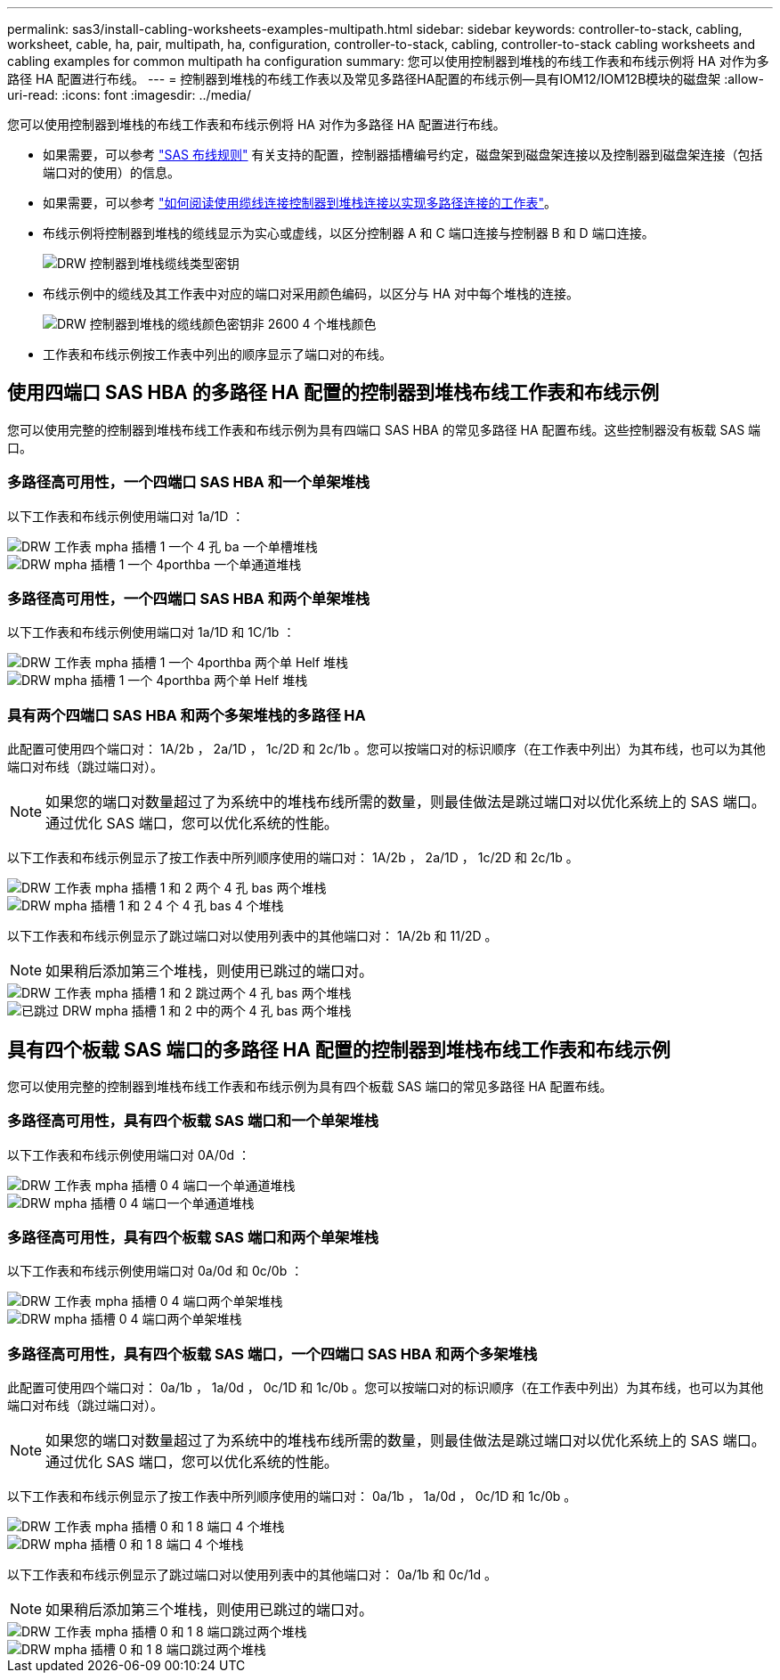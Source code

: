 ---
permalink: sas3/install-cabling-worksheets-examples-multipath.html 
sidebar: sidebar 
keywords: controller-to-stack, cabling, worksheet, cable, ha, pair, multipath, ha, configuration, controller-to-stack, cabling, controller-to-stack cabling worksheets and cabling examples for common multipath ha configuration 
summary: 您可以使用控制器到堆栈的布线工作表和布线示例将 HA 对作为多路径 HA 配置进行布线。 
---
= 控制器到堆栈的布线工作表以及常见多路径HA配置的布线示例—具有IOM12/IOM12B模块的磁盘架
:allow-uri-read: 
:icons: font
:imagesdir: ../media/


[role="lead"]
您可以使用控制器到堆栈的布线工作表和布线示例将 HA 对作为多路径 HA 配置进行布线。

* 如果需要，可以参考 link:install-cabling-rules.html["SAS 布线规则"] 有关支持的配置，控制器插槽编号约定，磁盘架到磁盘架连接以及控制器到磁盘架连接（包括端口对的使用）的信息。
* 如果需要，可以参考 link:install-cabling-worksheets-how-to-read-multipath.html["如何阅读使用缆线连接控制器到堆栈连接以实现多路径连接的工作表"]。
* 布线示例将控制器到堆栈的缆线显示为实心或虚线，以区分控制器 A 和 C 端口连接与控制器 B 和 D 端口连接。
+
image::../media/drw_controller_to_stack_cable_type_key.gif[DRW 控制器到堆栈缆线类型密钥]

* 布线示例中的缆线及其工作表中对应的端口对采用颜色编码，以区分与 HA 对中每个堆栈的连接。
+
image::../media/drw_controller_to_stack_cable_color_key_non2600_4stackcolors.gif[DRW 控制器到堆栈的缆线颜色密钥非 2600 4 个堆栈颜色]

* 工作表和布线示例按工作表中列出的顺序显示了端口对的布线。




== 使用四端口 SAS HBA 的多路径 HA 配置的控制器到堆栈布线工作表和布线示例

您可以使用完整的控制器到堆栈布线工作表和布线示例为具有四端口 SAS HBA 的常见多路径 HA 配置布线。这些控制器没有板载 SAS 端口。



=== 多路径高可用性，一个四端口 SAS HBA 和一个单架堆栈

以下工作表和布线示例使用端口对 1a/1D ：

image::../media/drw_worksheet_mpha_slot_1_one_4porthba_one_singleshelf_stack.gif[DRW 工作表 mpha 插槽 1 一个 4 孔 ba 一个单槽堆栈]

image::../media/drw_mpha_slot_1_one_4porthba_one_singleshelf_stack.gif[DRW mpha 插槽 1 一个 4porthba 一个单通道堆栈]



=== 多路径高可用性，一个四端口 SAS HBA 和两个单架堆栈

以下工作表和布线示例使用端口对 1a/1D 和 1C/1b ：

image::../media/drw_worksheet_mpha_slot_1_one_4porthba_two_singleshelf_stacks.gif[DRW 工作表 mpha 插槽 1 一个 4porthba 两个单 Helf 堆栈]

image::../media/drw_mpha_slot_1_one_4porthba_two_singleshelf_stacks.gif[DRW mpha 插槽 1 一个 4porthba 两个单 Helf 堆栈]



=== 具有两个四端口 SAS HBA 和两个多架堆栈的多路径 HA

此配置可使用四个端口对： 1A/2b ， 2a/1D ， 1c/2D 和 2c/1b 。您可以按端口对的标识顺序（在工作表中列出）为其布线，也可以为其他端口对布线（跳过端口对）。


NOTE: 如果您的端口对数量超过了为系统中的堆栈布线所需的数量，则最佳做法是跳过端口对以优化系统上的 SAS 端口。通过优化 SAS 端口，您可以优化系统的性能。

以下工作表和布线示例显示了按工作表中所列顺序使用的端口对： 1A/2b ， 2a/1D ， 1c/2D 和 2c/1b 。

image::../media/drw_worksheet_mpha_slots_1_and_2_two_4porthbas_two_stacks.gif[DRW 工作表 mpha 插槽 1 和 2 两个 4 孔 bas 两个堆栈]

image::../media/drw_mpha_slots_1_and_2_4porthbas_4_stacks.gif[DRW mpha 插槽 1 和 2 4 个 4 孔 bas 4 个堆栈]

以下工作表和布线示例显示了跳过端口对以使用列表中的其他端口对： 1A/2b 和 11/2D 。


NOTE: 如果稍后添加第三个堆栈，则使用已跳过的端口对。

image::../media/drw_worksheet_mpha_slots_1_and_2_two_4porthbas_two_stacks_skipped.gif[DRW 工作表 mpha 插槽 1 和 2 跳过两个 4 孔 bas 两个堆栈]

image::../media/drw_mpha_slots_1_and_2_two_4porthbas_two_stacks_skipped.gif[已跳过 DRW mpha 插槽 1 和 2 中的两个 4 孔 bas 两个堆栈]



== 具有四个板载 SAS 端口的多路径 HA 配置的控制器到堆栈布线工作表和布线示例

您可以使用完整的控制器到堆栈布线工作表和布线示例为具有四个板载 SAS 端口的常见多路径 HA 配置布线。



=== 多路径高可用性，具有四个板载 SAS 端口和一个单架堆栈

以下工作表和布线示例使用端口对 0A/0d ：

image::../media/drw_worksheet_mpha_slot_0_4ports_one_singleshelf_stack.gif[DRW 工作表 mpha 插槽 0 4 端口一个单通道堆栈]

image::../media/drw_mpha_slot_0_4ports_one_singleshelf_stack.gif[DRW mpha 插槽 0 4 端口一个单通道堆栈]



=== 多路径高可用性，具有四个板载 SAS 端口和两个单架堆栈

以下工作表和布线示例使用端口对 0a/0d 和 0c/0b ：

image::../media/drw_worksheet_mpha_slot_0_4ports_two_singleshelf_stacks.gif[DRW 工作表 mpha 插槽 0 4 端口两个单架堆栈]

image::../media/drw_mpha_slot_0_4ports_two_singleshelf_stacks.gif[DRW mpha 插槽 0 4 端口两个单架堆栈]



=== 多路径高可用性，具有四个板载 SAS 端口，一个四端口 SAS HBA 和两个多架堆栈

此配置可使用四个端口对： 0a/1b ， 1a/0d ， 0c/1D 和 1c/0b 。您可以按端口对的标识顺序（在工作表中列出）为其布线，也可以为其他端口对布线（跳过端口对）。


NOTE: 如果您的端口对数量超过了为系统中的堆栈布线所需的数量，则最佳做法是跳过端口对以优化系统上的 SAS 端口。通过优化 SAS 端口，您可以优化系统的性能。

以下工作表和布线示例显示了按工作表中所列顺序使用的端口对： 0a/1b ， 1a/0d ， 0c/1D 和 1c/0b 。

image::../media/drw_worksheet_mpha_slots_0_and_1_8ports_4stacks.gif[DRW 工作表 mpha 插槽 0 和 1 8 端口 4 个堆栈]

image::../media/drw_mpha_slots_0_and_1_8ports_4_stacks.gif[DRW mpha 插槽 0 和 1 8 端口 4 个堆栈]

以下工作表和布线示例显示了跳过端口对以使用列表中的其他端口对： 0a/1b 和 0c/1d 。


NOTE: 如果稍后添加第三个堆栈，则使用已跳过的端口对。

image::../media/drw_worksheet_mpha_slots_0_and_1_8ports_two_stacks_skipped.gif[DRW 工作表 mpha 插槽 0 和 1 8 端口跳过两个堆栈]

image::../media/drw_mpha_slots_0_and_1_8ports_two_stacks_skipped.gif[DRW mpha 插槽 0 和 1 8 端口跳过两个堆栈]
